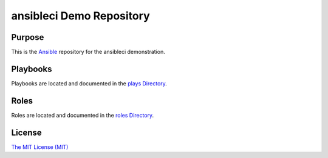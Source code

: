 ansibleci Demo Repository
=========================

Purpose
-------

This is the `Ansible <https://www.ansible.com/>`_ repository for the ansibleci demonstration.

Playbooks
---------

Playbooks are located and documented in the `plays Directory <plays/>`_.

Roles
-----

Roles are located and documented in the `roles Directory <roles/>`_.

License
-------

`The MIT License (MIT) <https://opensource.org/licenses/MIT>`_
